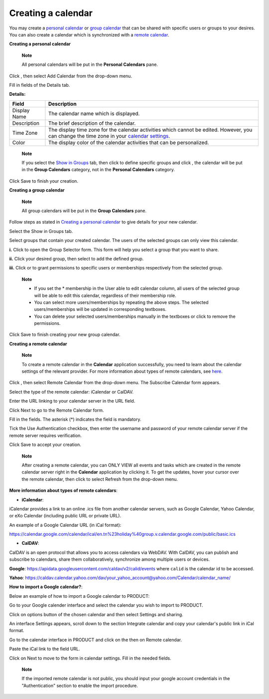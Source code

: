 Creating a calendar
===================

You may create a `personal
calendar <#PLFUserGuide.ManagingYourCalendars.CreatingCalendar.PersonalCalendar>`__
or `group
calendar <#PLFUserGuide.ManagingYourCalendars.CreatingCalendar.GroupCalendar>`__
that can be shared with specific users or groups to your desires. You
can also create a calendar which is synchronized with a `remote
calendar <#PLFUserGuide.ManagingYourCalendars.CreatingCalendar.RemoteCalendar>`__.

**Creating a personal calendar**

    **Note**

    All personal calendars will be put in the **Personal Calendars**
    pane.

Click |image0|, then select Add Calendar from the drop-down menu.

Fill in fields of the Details tab.

**Details:**

+-----------------------+----------------------------------------------------+
| Field                 | Description                                        |
+=======================+====================================================+
| Display Name          | The calendar name which is displayed.              |
+-----------------------+----------------------------------------------------+
| Description           | The brief description of the calendar.             |
+-----------------------+----------------------------------------------------+
| Time Zone             | The display time zone for the calendar activities  |
|                       | which cannot be edited. However, you can change    |
|                       | the time zone in your `calendar                    |
|                       | settings <#PLFUserGuide.ManagingYourCalendars.Edit |
|                       | ingCalendarSettings.TimeZone>`__.                  |
+-----------------------+----------------------------------------------------+
| Color                 | The display color of the calendar activities that  |
|                       | can be personalized.                               |
+-----------------------+----------------------------------------------------+

    **Note**

    If you select the `Show in Groups <#ShowInGroupsForm>`__ tab, then
    click |image1| to define specific groups and click |image2|, the
    calendar will be put in the **Group Calendars** category, not in the
    **Personal Calendars** category.

Click Save to finish your creation.

**Creating a group calendar**

    **Note**

    All group calendars will be put in the **Group Calendars** pane.

Follow steps as stated in `Creating a personal
calendar <#PLFUserGuide.ManagingYourCalendars.CreatingCalendar.PersonalCalendar>`__
to give details for your new calendar.

Select the Show in Groups tab.

Select groups that contain your created calendar. The users of the
selected groups can only view this calendar.

**i.** Click |image3| to open the Group Selector form. This form will
help you select a group that you want to share.

**ii.** Click your desired group, then select |image4| to add the
defined group.

**iii.** Click |image5| or |image6| to grant permissions to specific
users or memberships respectively from the selected group.

    **Note**

    -  If you set the \* membership in the User able to edit calendar
       column, all users of the selected group will be able to edit this
       calendar, regardless of their membership role.

    -  You can select more users/memberships by repeating the above
       steps. The selected users/memberships will be updated in
       corresponding textboxes.

    -  You can delete your selected users/memberships manually in the
       textboxes or click |image7| to remove the permissions.

Click Save to finish creating your new group calendar.

**Creating a remote calendar**

    **Note**

    To create a remote calendar in the **Calendar** application
    successfully, you need to learn about the calendar settings of the
    relevant provider. For more information about types of remote
    calendars, see `here <#MoreAboutiCalCalDAV>`__.

Click |image8|, then select Remote Calendar from the drop-down menu. The
Subscribe Calendar form appears.

Select the type of the remote calendar: iCalendar or CalDAV.

Enter the URL linking to your calendar server in the URL field.

Click Next to go to the Remote Calendar form.

Fill in the fields. The asterisk (\*) indicates the field is mandatory.

Tick the Use Authentication checkbox, then enter the username and
password of your remote calendar server if the remote server requires
verification.

Click Save to accept your creation.

    **Note**

    After creating a remote calendar, you can ONLY VIEW all events and
    tasks which are created in the remote calendar server right in the
    **Calendar** application by clicking it. To get the updates, hover
    your cursor over the remote calendar, then click |image9| to select
    Refresh from the drop-down menu.

**More information about types of remote calendars**:

-  **iCalendar**:

iCalendar provides a link to an online .ics file from another calendar
servers, such as Google Calendar, Yahoo Calendar, or eXo Calendar
(including public URL or private URL).

An example of a Google Calendar URL (in iCal format):

`https://calendar.google.com/calendar/ical/en.tn%23holiday%40group.v.calendar.google.com/public/basic.ics <http://calendar.google.com/calendar/ical/en.tn%23holiday%40group.v.calendar.google.com/public/basic.ics>`__

-  **CalDAV**:

CalDAV is an open protocol that allows you to access calendars via
WebDAV. With CalDAV, you can publish and subscribe to calendars, share
them collaboratively, synchronize among multiple users or devices.

**Google**: https://apidata.googleusercontent.com/caldav/v2/calid/events
where ``calid`` is the calendar id to be accessed.

**Yahoo**:
https://caldav.calendar.yahoo.com/dav/your_yahoo_account@yahoo.com/Calendar/calendar_name/

**How to import a Google calendar?**:

Below an example of how to import a Google calendar to PRODUCT:

Go to your Google calender interface and select the calendar you wish to
import to PRODUCT.

Click on options button |image10| of the chosen calendar and then select
Settings and sharing.

|image11|

An interface Settings appears, scroll down to the section Integrate
calendar and copy your calendar's public link in iCal format.

|image12|

Go to the calendar interface in PRODUCT and click on the |image13| then
on Remote calendar.

Paste the iCal link to the field URL.

Click on Next to move to the form in calendar settings. Fill in the
needed fields.

    **Note**

    If the imported remote calendar is not public, you should input your
    google account credentials in the "Authentication" section to enable
    the import procedure.

.. |image0| image:: images/calendar/add_icon_calendar.png
.. |image1| image:: images/common/select_everyone_icon.png
.. |image2| image:: images/calendar/add_button.png
.. |image3| image:: images/common/select_group_icon.png
.. |image4| image:: images/calendar/add_button.png
.. |image5| image:: images/common/select_user_icon.png
.. |image6| image:: images/common/select_role_icon.png
.. |image7| image:: images/common/delete_icon.png
.. |image8| image:: images/calendar/add_icon_calendar.png
.. |image9| image:: images/calendar/calendar_setting_icon.png
.. |image10| image:: images/calendar/options_button.png
.. |image11| image:: images/calendar/settings_sharing_option.png
.. |image12| image:: images/calendar/public_address_ical.png
.. |image13| image:: images/calendar/add_icon_calendar.png
